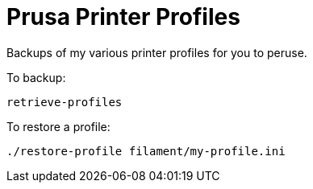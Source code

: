 # Prusa Printer Profiles

Backups of my various printer profiles for you to peruse.

To backup:

    retrieve-profiles

To restore a profile:

    ./restore-profile filament/my-profile.ini
